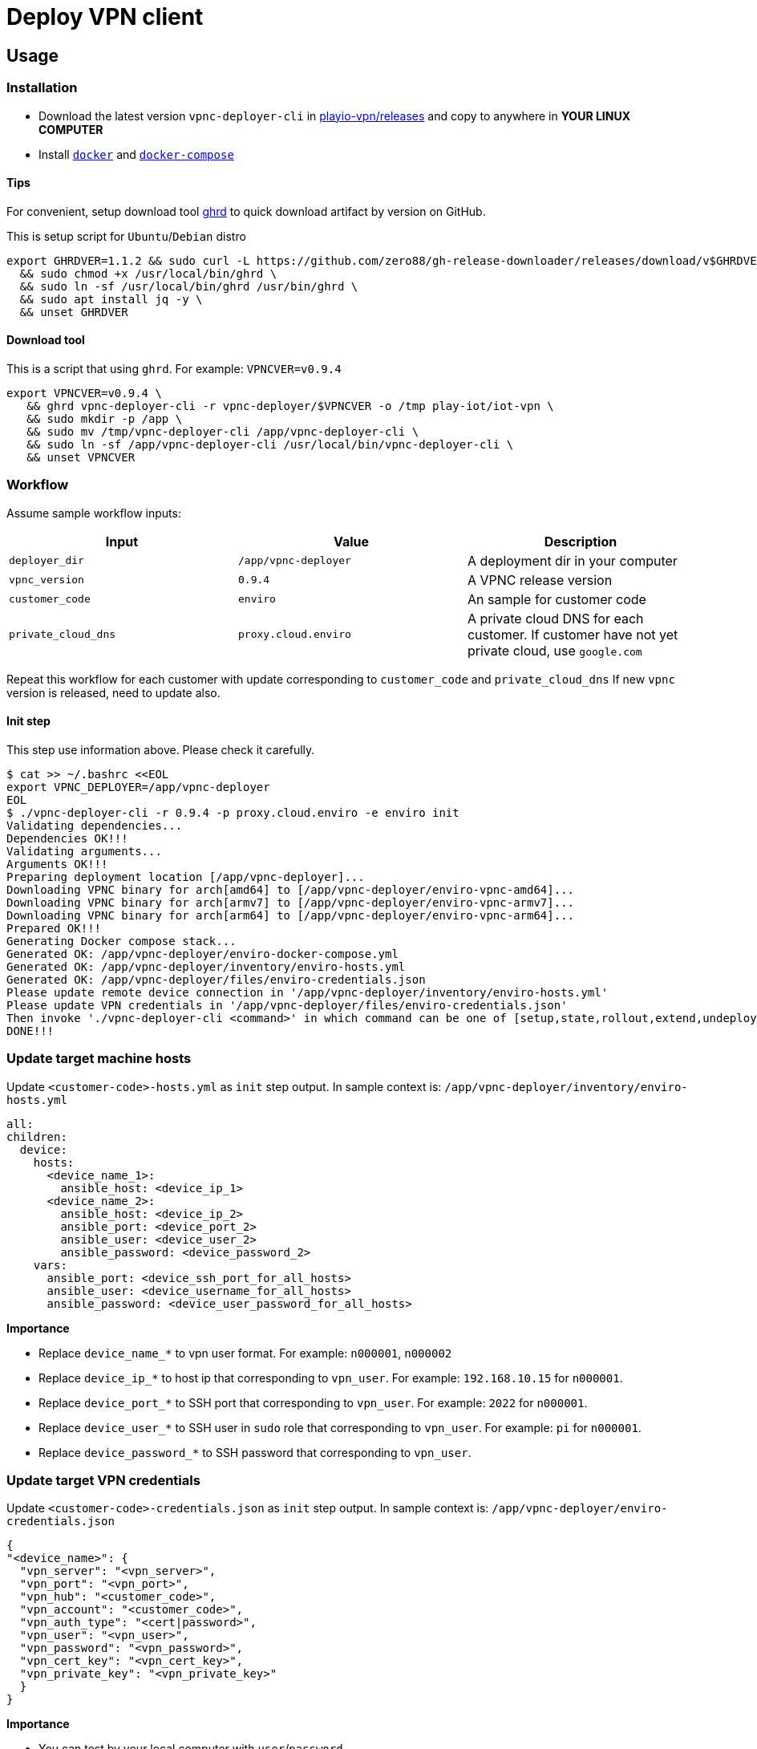 = Deploy VPN client

== Usage

=== Installation

* Download the latest version `vpnc-deployer-cli` in https://github.com/play-iot/iot-vpn/releases[playio-vpn/releases] and copy to anywhere in *YOUR LINUX COMPUTER*
* Install https://docs.docker.com/engine/install[`docker`] and https://docs.docker.com/compose/install/[`docker-compose`]

==== Tips

For convenient, setup download tool https://github.com/zero88/gh-release-downloader[ghrd] to quick download artifact by version on GitHub.

This is setup script for `Ubuntu`/`Debian` distro

[,bash]
----
export GHRDVER=1.1.2 && sudo curl -L https://github.com/zero88/gh-release-downloader/releases/download/v$GHRDVER/ghrd -o /usr/local/bin/ghrd \
  && sudo chmod +x /usr/local/bin/ghrd \
  && sudo ln -sf /usr/local/bin/ghrd /usr/bin/ghrd \
  && sudo apt install jq -y \
  && unset GHRDVER
----

==== Download tool

This is a script that using `ghrd`.
For example: `VPNCVER=v0.9.4`

[,bash]
----
export VPNCVER=v0.9.4 \
   && ghrd vpnc-deployer-cli -r vpnc-deployer/$VPNCVER -o /tmp play-iot/iot-vpn \
   && sudo mkdir -p /app \
   && sudo mv /tmp/vpnc-deployer-cli /app/vpnc-deployer-cli \
   && sudo ln -sf /app/vpnc-deployer-cli /usr/local/bin/vpnc-deployer-cli \
   && unset VPNCVER
----

=== Workflow

Assume sample workflow inputs:

|===
| Input | Value | Description

| `deployer_dir`
| `/app/vpnc-deployer`
| A deployment dir in your computer

| `vpnc_version`
| `0.9.4`
| A VPNC release version

| `customer_code`
| `enviro`
| An sample for customer code

| `private_cloud_dns`
| `proxy.cloud.enviro`
| A private cloud DNS for each customer.
If customer have not yet private cloud, use `google.com`
|===

Repeat this workflow for each customer with update corresponding to `customer_code` and `private_cloud_dns` If new `vpnc` version is released, need to update also.

==== Init step

This step use information above.
Please check it carefully.

[,bash]
----
$ cat >> ~/.bashrc <<EOL
export VPNC_DEPLOYER=/app/vpnc-deployer
EOL
$ ./vpnc-deployer-cli -r 0.9.4 -p proxy.cloud.enviro -e enviro init
Validating dependencies...
Dependencies OK!!!
Validating arguments...
Arguments OK!!!
Preparing deployment location [/app/vpnc-deployer]...
Downloading VPNC binary for arch[amd64] to [/app/vpnc-deployer/enviro-vpnc-amd64]...
Downloading VPNC binary for arch[armv7] to [/app/vpnc-deployer/enviro-vpnc-armv7]...
Downloading VPNC binary for arch[arm64] to [/app/vpnc-deployer/enviro-vpnc-arm64]...
Prepared OK!!!
Generating Docker compose stack...
Generated OK: /app/vpnc-deployer/enviro-docker-compose.yml
Generated OK: /app/vpnc-deployer/inventory/enviro-hosts.yml
Generated OK: /app/vpnc-deployer/files/enviro-credentials.json
Please update remote device connection in '/app/vpnc-deployer/inventory/enviro-hosts.yml'
Please update VPN credentials in '/app/vpnc-deployer/files/enviro-credentials.json'
Then invoke './vpnc-deployer-cli <command>' in which command can be one of [setup,state,rollout,extend,undeploy]
DONE!!!
----

=== Update target machine hosts

Update `<customer-code>-hosts.yml` as `init` step output.
In sample context is: `/app/vpnc-deployer/inventory/enviro-hosts.yml`

[,yaml]
----
all:
children:
  device:
    hosts:
      <device_name_1>:
        ansible_host: <device_ip_1>
      <device_name_2>:
        ansible_host: <device_ip_2>
        ansible_port: <device_port_2>
        ansible_user: <device_user_2>
        ansible_password: <device_password_2>
    vars:
      ansible_port: <device_ssh_port_for_all_hosts>
      ansible_user: <device_username_for_all_hosts>
      ansible_password: <device_user_password_for_all_hosts>
----

*Importance*

* Replace `device_name_*` to vpn user format.
For example: `n000001`, `n000002`
* Replace `device_ip_*` to host ip that corresponding to `vpn_user`.
For example: `192.168.10.15` for `n000001`.
* Replace `device_port_*` to SSH port that corresponding to `vpn_user`.
For example: `2022` for `n000001`.
* Replace `device_user_*` to SSH user in `sudo` role that corresponding to `vpn_user`.
For example: `pi` for `n000001`.
* Replace `device_password_*` to SSH password that corresponding to `vpn_user`.

=== Update target VPN credentials

Update `<customer-code>-credentials.json` as `init` step output.
In sample context is: `/app/vpnc-deployer/enviro-credentials.json`

[,json]
----
{
"<device_name>": {
  "vpn_server": "<vpn_server>",
  "vpn_port": "<vpn_port>",
  "vpn_hub": "<customer_code>",
  "vpn_account": "<customer_code>",
  "vpn_auth_type": "<cert|password>",
  "vpn_user": "<vpn_user>",
  "vpn_password": "<vpn_password>",
  "vpn_cert_key": "<vpn_cert_key>",
  "vpn_private_key": "<vpn_private_key>"
  }
}
----

*Importance*

* You can test by your local computer with `user`/`password`
* In `production`, this file will be provided by administrator per customer

=== Setup VPN client

[,bash]
----
./vpnc-deployer.sh -e enviro setup
----

It will show output to console, then don't close it by `Ctrl+C` After the progress finished, it will show something like that

[,bash]
----
vpnc-deployer_1  | PLAY RECAP *********************************************************************
vpnc-deployer_1  | n000002                    : ok=14   changed=3    unreachable=0    failed=0    skipped=1    rescued=0    ignored=0
vpnc-deployer_1  | n000003                    : ok=14   changed=3    unreachable=0    failed=0    skipped=1    rescued=0    ignored=0
----

* If output show `unreachable=1`, please check your connection to target devices (`ip`/`port`/`username`/`password`)
* If output show `failed=1`, please copy a log file in `/tmp/out/ansible.log` then send to @zero88`

== Development

[,bash]
----
ansible-inventory --graph
----

Run this playbook first to ensure the default `python` path exists on target hosts for ansible to lookup:

[,bash]
----
ansible-playbook wf-ensure-python.yml
----

Then:

[,bash]
----
ansible-playbook wf-vpnc-rollout.yml -e 'debug=1' -e '{"args_vpn_state_test_domains": ["google.com"]}'
----

=== Docker

* See `docker-compose` dev version link:../../docker/vpnc-deployer-dkc.yml[here]

